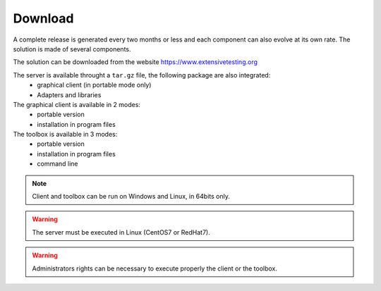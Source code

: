 Download
==============

A complete release is generated every two months or less and each component can also evolve at its own rate. 
The solution is made of several components.

The solution can be downloaded from the website https://www.extensivetesting.org

The server is available throught a ``tar.gz`` file, the following package are also integrated:
 - graphical client (in portable mode only)
 - Adapters and libraries

The graphical client is available in 2 modes:
 - portable version 
 - installation in program files

The toolbox is available in 3 modes:
 - portable version
 - installation in program files
 - command line
 
.. note:: Client and toolbox can be run on Windows and Linux, in 64bits only.

.. warning:: The server must be executed in Linux (CentOS7 or RedHat7).
 
.. warning:: Administrators rights can be necessary to execute properly the client or the toolbox.
 